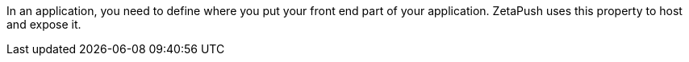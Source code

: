In an application, you need to define where you put your front end part of your application.
ZetaPush uses this property to host and expose it.